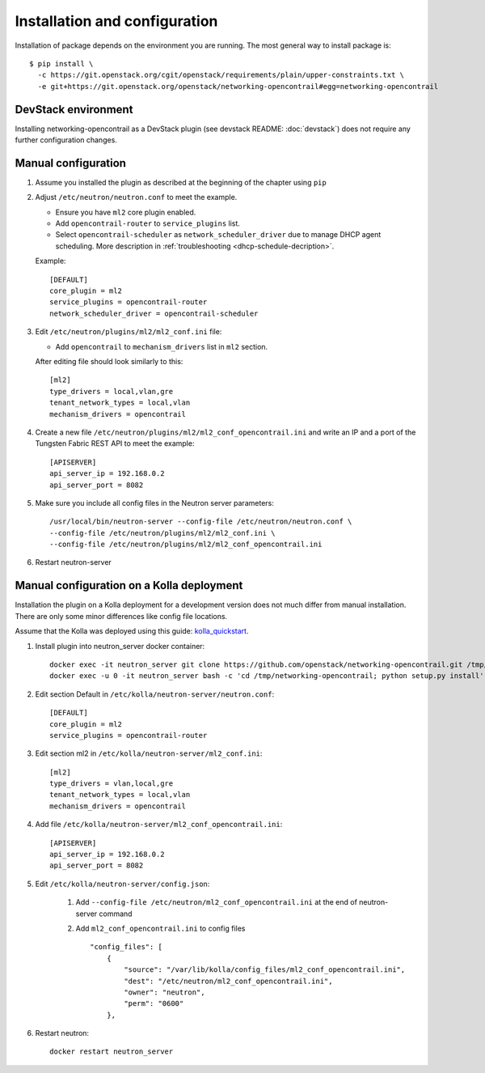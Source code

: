 ==============================
Installation and configuration
==============================

Installation of package depends on the environment you are running. The most general way to install package is::

    $ pip install \
      -c https://git.openstack.org/cgit/openstack/requirements/plain/upper-constraints.txt \
      -e git+https://git.openstack.org/openstack/networking-opencontrail#egg=networking-opencontrail


DevStack environment
--------------------

Installing networking-opencontrail as a DevStack plugin (see devstack README:
:doc:`devstack`) does not require any further configuration changes.

Manual configuration
--------------------

#. Assume you installed the plugin as described at the beginning of the chapter using ``pip``

#. Adjust ``/etc/neutron/neutron.conf`` to meet the example.

   * Ensure you have ``ml2`` core plugin enabled.
   * Add ``opencontrail-router`` to ``service_plugins`` list.
   * Select ``opencontrail-scheduler`` as ``network_scheduler_driver`` due to
     manage DHCP agent scheduling. More description in :ref:`troubleshooting <dhcp-schedule-decription>`.

   Example::

    [DEFAULT]
    core_plugin = ml2
    service_plugins = opencontrail-router
    network_scheduler_driver = opencontrail-scheduler

#. Edit ``/etc/neutron/plugins/ml2/ml2_conf.ini`` file:

   * Add ``opencontrail`` to ``mechanism_drivers`` list in ``ml2`` section.

   After editing file should look similarly to this::

    [ml2]
    type_drivers = local,vlan,gre
    tenant_network_types = local,vlan
    mechanism_drivers = opencontrail

#. Create a new file ``/etc/neutron/plugins/ml2/ml2_conf_opencontrail.ini``
   and write an IP and a port of the Tungsten Fabric REST API to meet the example::

    [APISERVER]
    api_server_ip = 192.168.0.2
    api_server_port = 8082

#. Make sure you include all config files in the Neutron server parameters::

    /usr/local/bin/neutron-server --config-file /etc/neutron/neutron.conf \
    --config-file /etc/neutron/plugins/ml2/ml2_conf.ini \
    --config-file /etc/neutron/plugins/ml2/ml2_conf_opencontrail.ini

#. Restart neutron-server


Manual configuration on a Kolla deployment
------------------------------------------

Installation the plugin on a Kolla deployment for a development version
does not much differ from manual installation.
There are only some minor differences like config file locations.

Assume that the Kolla was deployed using this guide: `kolla_quickstart`_.

.. _kolla_quickstart: https://docs.openstack.org/kolla-ansible/queens/user/quickstart.html

#. Install plugin into neutron_server docker container::

    docker exec -it neutron_server git clone https://github.com/openstack/networking-opencontrail.git /tmp/networking-opencontrail
    docker exec -u 0 -it neutron_server bash -c 'cd /tmp/networking-opencontrail; python setup.py install'

#. Edit section Default in ``/etc/kolla/neutron-server/neutron.conf``::

    [DEFAULT]
    core_plugin = ml2
    service_plugins = opencontrail-router

#. Edit section ml2 in ``/etc/kolla/neutron-server/ml2_conf.ini``::

    [ml2]
    type_drivers = vlan,local,gre
    tenant_network_types = local,vlan
    mechanism_drivers = opencontrail

#. Add file ``/etc/kolla/neutron-server/ml2_conf_opencontrail.ini``::

    [APISERVER]
    api_server_ip = 192.168.0.2
    api_server_port = 8082

#. Edit ``/etc/kolla/neutron-server/config.json``:

    #. Add ``--config-file /etc/neutron/ml2_conf_opencontrail.ini`` at the end of neutron-server command
    #. Add ``ml2_conf_opencontrail.ini`` to config files ::

        "config_files": [
            {
                "source": "/var/lib/kolla/config_files/ml2_conf_opencontrail.ini",
                "dest": "/etc/neutron/ml2_conf_opencontrail.ini",
                "owner": "neutron",
                "perm": "0600"
            },

#. Restart neutron::

    docker restart neutron_server
